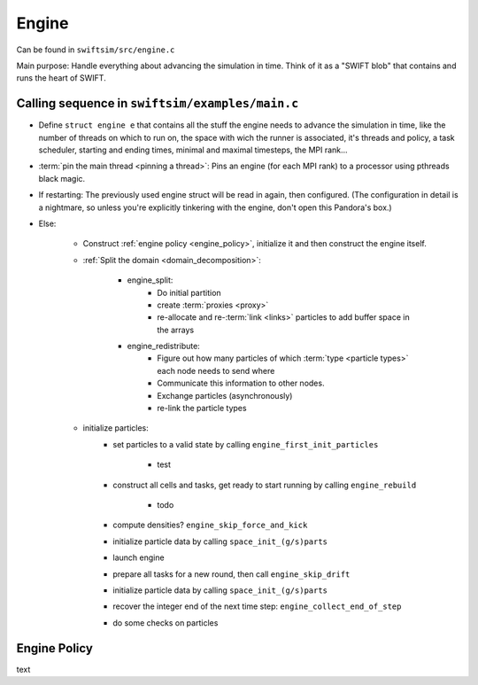 .. Engine
   November 2018
   Mladen Ivkovic



.. _engine:

Engine
------------------

Can be found in ``swiftsim/src/engine.c``


Main purpose: Handle everything about advancing the simulation in time.
Think of it as a "SWIFT blob" that contains and runs the heart of SWIFT.




Calling sequence in ``swiftsim/examples/main.c``
~~~~~~~~~~~~~~~~~~~~~~~~~~~~~~~~~~~~~~~~~~~~~~~~~~~


- Define ``struct engine e`` that contains all the stuff the engine needs to advance the simulation in time, like the number of threads on which to run on, the space with wich the runner is associated, it's threads and policy, a task scheduler, starting and ending times, minimal and maximal timesteps, the MPI rank...
- :term:`pin the main thread <pinning a thread>`: Pins an engine (for each MPI rank) to a processor using pthreads black magic.
- If restarting: The previously used engine struct will be read in again, then configured. (The configuration in detail is a nightmare, so unless you're explicitly tinkering with the engine, don't open this Pandora's box.)
- Else: 

    - Construct :ref:`engine policy <engine_policy>`, initialize it and then construct the engine itself. 
    - :ref:`Split the domain <domain_decomposition>`:

        - engine_split:
            - Do initial partition
            - create :term:`proxies <proxy>`
            - re-allocate and re-:term:`link <links>` particles to add buffer space in the arrays

        - engine_redistribute:
            - Figure out how many particles of which :term:`type <particle types>` each node needs to send where
            - Communicate this information to other nodes.
            - Exchange particles (asynchronously)
            - re-link the particle types

    - initialize particles:
        - set particles to a valid state by calling ``engine_first_init_particles``

            - test

        - construct all cells and tasks, get ready to start running by calling ``engine_rebuild``

            - todo

        - compute densities? ``engine_skip_force_and_kick``
        - initialize particle data by calling ``space_init_(g/s)parts``
        - launch engine
        - prepare all tasks for a new round, then call ``engine_skip_drift``
        - initialize particle data by calling ``space_init_(g/s)parts``
        - recover the integer end of the next time step: ``engine_collect_end_of_step``
        - do some checks on particles









.. _engine_policy:

Engine Policy
~~~~~~~~~~~~~~~~~~~~~~~~

text
